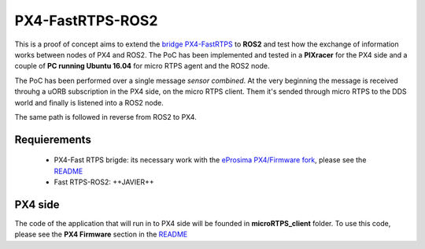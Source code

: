 PX4-FastRTPS-ROS2
=================

This is a proof of concept aims to extend the `bridge PX4-FastRTPS <https://github.com/eProsima/Firmware.git>`_ to **ROS2** and test how the exchange of information works between nodes of PX4 and ROS2. The PoC has been implemented and tested in a **PIXracer** for the PX4 side and a couple of **PC running Ubuntu 16.04** for micro RTPS agent and the ROS2 node.

The PoC has been performed over a single message *sensor combined*. At the very beginning the message is received throuhg a uORB subscription in the PX4 side, on the micro RTPS client. Them it's sended through micro RTPS to the DDS world and finally is listened into a ROS2 node.

The same path is followed in reverse from ROS2 to PX4.

.. image:: doc/bridge-ROS2.png

Requierements
-------------

 - PX4-Fast RTPS brigde: its necessary work with the `eProsima PX4/Firmware fork <https://github.com/eProsima/Firmware.git>`_, please see the `README <https://github.com/eProsima/Firmware/blob/micrortps/README_eprosima.rst>`_
 - Fast RTPS-ROS2: ++JAVIER++

PX4 side
--------

The code of the application that will run in to PX4 side will be founded in **microRTPS_client** folder. To use this code, please see the **PX4 Firmware** section in the `README <https://github.com/eProsima/Firmware/blob/micrortps/README_eprosima.rst>`_
